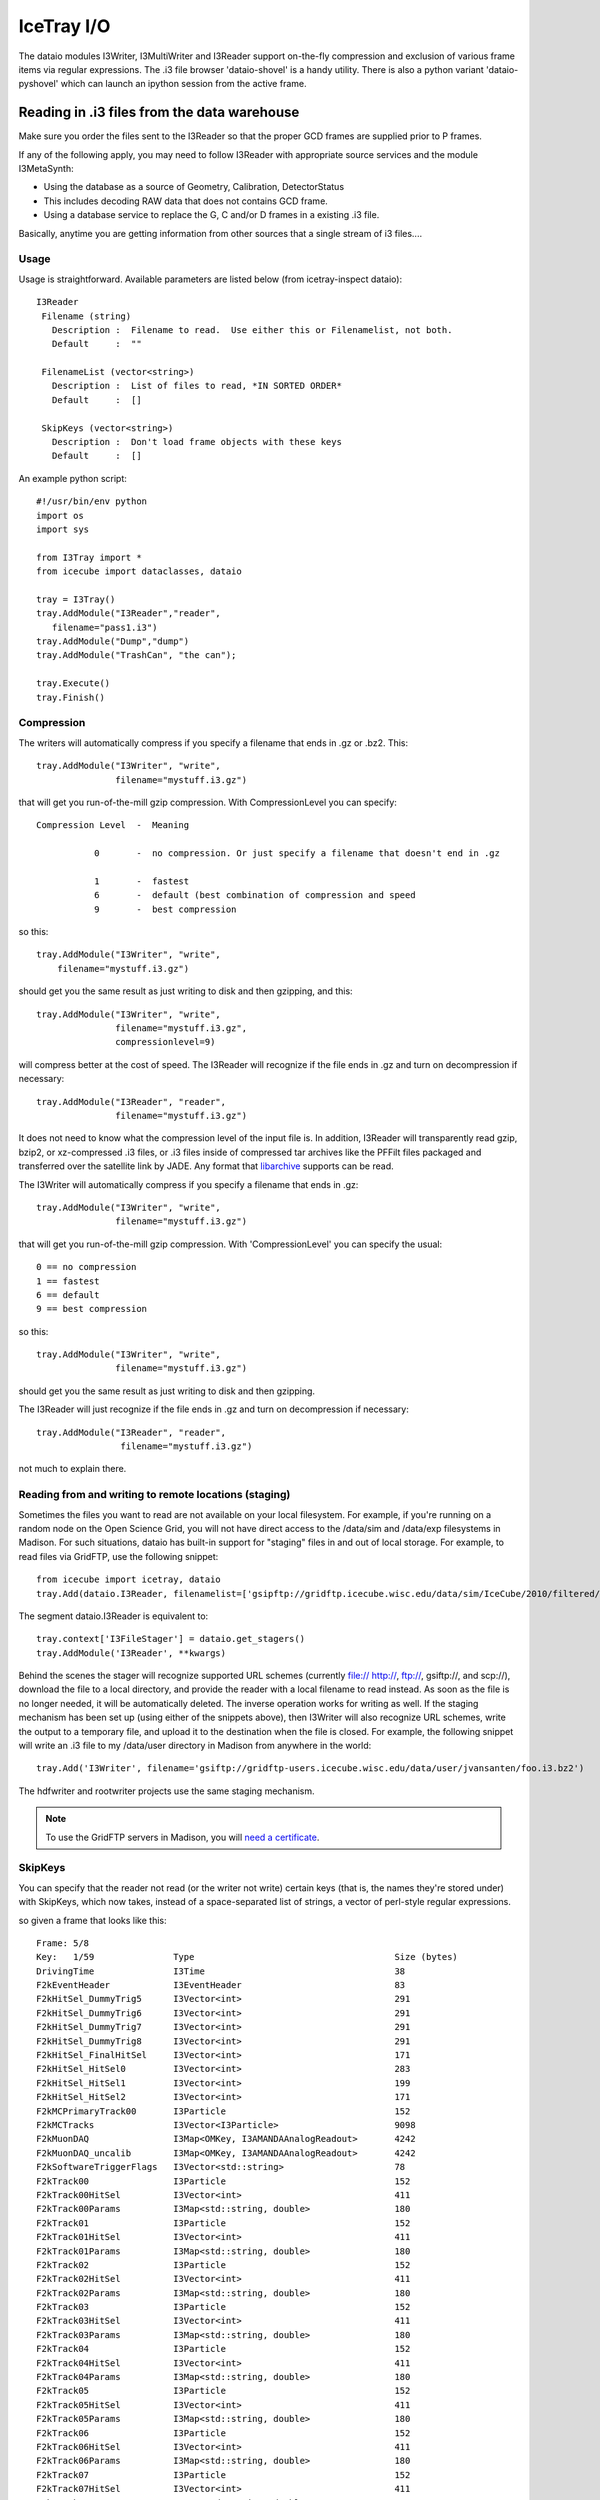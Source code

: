 IceTray I/O
===========

The dataio modules I3Writer, I3MultiWriter and I3Reader support on-the-fly
compression and exclusion of various frame items via regular expressions. 
The .i3 file browser 'dataio-shovel' is a handy utility. There is also
a python variant 'dataio-pyshovel' which can launch an ipython session
from the active frame.

Reading in .i3 files from the data warehouse
--------------------------------------------

Make sure you order the files sent to the I3Reader so that the proper GCD frames are supplied prior to P frames.

If any of the following apply, you may need to follow I3Reader with appropriate
source services and the module I3MetaSynth:

* Using the database as a source of Geometry, Calibration, DetectorStatus
* This includes decoding RAW data that does not contains GCD frame.
* Using a database service to replace the G, C and/or D frames in a existing .i3 file.

Basically, anytime you are getting information from other sources that
a single stream of i3 files....

Usage
^^^^^

Usage is straightforward.  Available parameters are listed below (from
icetray-inspect dataio)::
 
   I3Reader
    Filename (string)
      Description :  Filename to read.  Use either this or Filenamelist, not both.
      Default     :  ""
  
    FilenameList (vector<string>)
      Description :  List of files to read, *IN SORTED ORDER*
      Default     :  []
  
    SkipKeys (vector<string>)
      Description :  Don't load frame objects with these keys
      Default     :  []
  

An example python script::

   #!/usr/bin/env python
   import os
   import sys
   
   from I3Tray import *
   from icecube import dataclasses, dataio
   
   tray = I3Tray()
   tray.AddModule("I3Reader","reader",
      filename="pass1.i3")
   tray.AddModule("Dump","dump")
   tray.AddModule("TrashCan", "the can");
   
   tray.Execute()
   tray.Finish()
  

Compression
^^^^^^^^^^^

The writers will automatically compress if you specify a filename that ends in .gz or .bz2. This::

  tray.AddModule("I3Writer", "write",
                 filename="mystuff.i3.gz")                                                 

that will get you run-of-the-mill gzip compression. With CompressionLevel you can specify::

   Compression Level  -  Meaning
  
              0       -  no compression. Or just specify a filename that doesn't end in .gz
  
              1       -  fastest
              6       -  default (best combination of compression and speed
              9       -  best compression
  
 
so this:: 

 tray.AddModule("I3Writer", "write",
     filename="mystuff.i3.gz")                                                                             

should get you the same result as just writing to disk and then gzipping, and this::

 tray.AddModule("I3Writer", "write",
                filename="mystuff.i3.gz",
                compressionlevel=9)

will compress better at the cost of speed. The I3Reader will recognize
if the file ends in .gz and turn on decompression if necessary::

 tray.AddModule("I3Reader", "reader",
                filename="mystuff.i3.gz")                                                  

It does not need to know what the compression level of the input file is. In
addition, I3Reader will transparently read gzip, bzip2, or xz-compressed .i3
files, or .i3 files inside of compressed tar archives like the PFFilt files 
packaged and transferred over the satellite link by JADE. Any format that
libarchive_ supports can be read.

.. _libarchive: http://www.libarchive.org

The I3Writer will automatically compress if you specify a filename
that ends in .gz::

  tray.AddModule("I3Writer", "write",
                 filename="mystuff.i3.gz")

that will get you run-of-the-mill gzip compression.  With
'CompressionLevel' you can specify the usual::

 0 == no compression
 1 == fastest
 6 == default
 9 == best compression

so this::

 tray.AddModule("I3Writer", "write",
                filename="mystuff.i3.gz")

should get you the same result as just writing to disk and then
gzipping.

The I3Reader will just recognize if the file ends in .gz and turn on
decompression if necessary::

 tray.AddModule("I3Reader", "reader",
                 filename="mystuff.i3.gz")

not much to explain there.

Reading from and writing to remote locations (staging)
^^^^^^^^^^^^^^^^^^^^^^^^^^^^^^^^^^^^^^^^^^^^^^^^^^^^^^

Sometimes the files you want to read are not available on your local
filesystem. For example, if you're running on a random node on the Open Science
Grid, you will not have direct access to the /data/sim and /data/exp
filesystems in Madison. For such situations, dataio has built-in support for
"staging" files in and out of local storage. For example, to read files via
GridFTP, use the following snippet::
	
	from icecube import icetray, dataio
	tray.Add(dataio.I3Reader, filenamelist=['gsipftp://gridftp.icecube.wisc.edu/data/sim/IceCube/2010/filtered/level3-cscd/CORSIKA-in-ice/9493/92000-92999/Level3_IC79_corsika.009493.092110.i3.bz2 '])

The segment dataio.I3Reader is equivalent to::
	
	tray.context['I3FileStager'] = dataio.get_stagers()
	tray.AddModule('I3Reader', **kwargs)

Behind the scenes the stager will recognize supported URL schemes (currently
file:// http://, ftp://, gsiftp://, and scp://), download the file to a local
directory, and provide the reader with a local filename to read instead. As
soon as the file is no longer needed, it will be automatically deleted. The
inverse operation works for writing as well. If the staging mechanism has been
set up (using either of the snippets above), then I3Writer will also recognize
URL schemes, write the output to a temporary file, and upload it to the
destination when the file is closed. For example, the following snippet will
write an .i3 file to my /data/user directory in Madison from anywhere in the
world::
	
	tray.Add('I3Writer', filename='gsiftp://gridftp-users.icecube.wisc.edu/data/user/jvansanten/foo.i3.bz2')

The hdfwriter and rootwriter projects use the same staging mechanism.

.. note:: To use the GridFTP servers in Madison, you will `need a certificate <https://wiki.icecube.wisc.edu/index.php/Using_GridFTP>`_.

SkipKeys
^^^^^^^^

You can specify that the reader not read (or the writer not write)
certain keys (that is, the names they're stored under) with SkipKeys,
which now takes, instead of a space-separated list of strings, a
vector of perl-style regular expressions.

so given a frame that looks like this::

 Frame: 5/8                                                                      
 Key:   1/59               Type                                      Size (bytes)
 DrivingTime               I3Time                                    38          
 F2kEventHeader            I3EventHeader                             83          
 F2kHitSel_DummyTrig5      I3Vector<int>                             291         
 F2kHitSel_DummyTrig6      I3Vector<int>                             291         
 F2kHitSel_DummyTrig7      I3Vector<int>                             291         
 F2kHitSel_DummyTrig8      I3Vector<int>                             291         
 F2kHitSel_FinalHitSel     I3Vector<int>                             171         
 F2kHitSel_HitSel0         I3Vector<int>                             283         
 F2kHitSel_HitSel1         I3Vector<int>                             199         
 F2kHitSel_HitSel2         I3Vector<int>                             171         
 F2kMCPrimaryTrack00       I3Particle                                152         
 F2kMCTracks               I3Vector<I3Particle>                      9098        
 F2kMuonDAQ                I3Map<OMKey, I3AMANDAAnalogReadout>       4242        
 F2kMuonDAQ_uncalib        I3Map<OMKey, I3AMANDAAnalogReadout>       4242        
 F2kSoftwareTriggerFlags   I3Vector<std::string>                     78          
 F2kTrack00                I3Particle                                152         
 F2kTrack00HitSel          I3Vector<int>                             411         
 F2kTrack00Params          I3Map<std::string, double>                180         
 F2kTrack01                I3Particle                                152         
 F2kTrack01HitSel          I3Vector<int>                             411         
 F2kTrack01Params          I3Map<std::string, double>                180         
 F2kTrack02                I3Particle                                152         
 F2kTrack02HitSel          I3Vector<int>                             411         
 F2kTrack02Params          I3Map<std::string, double>                180         
 F2kTrack03                I3Particle                                152         
 F2kTrack03HitSel          I3Vector<int>                             411         
 F2kTrack03Params          I3Map<std::string, double>                180         
 F2kTrack04                I3Particle                                152         
 F2kTrack04HitSel          I3Vector<int>                             411         
 F2kTrack04Params          I3Map<std::string, double>                180         
 F2kTrack05                I3Particle                                152         
 F2kTrack05HitSel          I3Vector<int>                             411         
 F2kTrack05Params          I3Map<std::string, double>                180         
 F2kTrack06                I3Particle                                152         
 F2kTrack06HitSel          I3Vector<int>                             411         
 F2kTrack06Params          I3Map<std::string, double>                180         
 F2kTrack07                I3Particle                                152         
 F2kTrack07HitSel          I3Vector<int>                             411         
 F2kTrack07Params          I3Map<std::string, double>                180         
 F2kTrack08                I3Particle                                152         
 F2kTrack08HitSel          I3Vector<int>                             411         
 F2kTrack08Params          I3Map<std::string, double>                180         
 F2kTrack09                I3Particle                                152         
 F2kTrack09HitSel          I3Vector<int>                             411         
 F2kTrack09Params          I3Map<std::string, double>                180         
 F2kTrack10                I3Particle                                152         
 F2kTrack10HitSel          I3Vector<int>                             411         
 F2kTrack10Params          I3Map<std::string, double>                180         
 F2kTrack11                I3Particle                                152         
 F2kTrack11HitSel          I3Vector<int>                             411         
 F2kTrack11Params          I3Map<std::string, double>                43          
 F2kTrack12                I3Particle                                152         
 F2kTrack12HitSel          I3Vector<int>                             411         
 F2kTrack12Params          I3Map<std::string, double>                180         
 F2kTrack13                I3Particle                                152         
 F2kTrack13HitSel          I3Vector<int>                             411         
 F2kTrack13Params          I3Map<std::string, double>                180         
 F2kTriggers               I3Tree<I3Trigger>                         122          

This::

 tray.AddModule("I3Writer", "writer",
                filename="mystuff.i3.gz",
                skipkeys=["F2kHitSel_DummyTrig.*"])

Will skip all the f2k dummy triggers.

This::

    skipkeys = ["F2kTrack.*HitSel", ".*Bryant"]

Will skip all the f2ktrack hit selection thingys, and anything that
ends with "Bryant".  This::

    skipkeys = ["F2kTrack.*HitSel", ".*Bryant"]

But note the dot-star in there, these are perl-style regular
expressions, not the filesystem-globbing stuff that you use in your
shell when doing things like 'ls *.f2k'.  To match anything once,
(like ? in the shell) use a dot.  To match anything any number of
times, use dot-star, like F2k.* 

The syntax is a little different, and they can be both absurdly
powerful and, well, simply absurd, if you geek out on them::

    skipkeys = ["F2kTrack\d*(([02468]Params)|([13579]HitSel))"]

This, for instance, removes the Params from even numbered tracks and
HitSels from odd-numbered tracks.  This is the reason for vectors of
regular expressions.  If you just want to type out every single track
name, you certainly can::

     skipkeys =  ["DrivingTime",
                  "F2kEventHeader",          
                  "F2kHitSel_DummyTrig5",    
                  "F2kHitSel_DummyTrig6",    
                  "F2kHitSel_DummyTrig7",    
                  "F2kHitSel_DummyTrig8",    
                  "F2kHitSel_FinalHitSel",   
                  "F2kHitSel_HitSel0",       
                  "F2kHitSel_HitSel1",       
                  "F2kHitSel_HitSel2",       
                  "F2kMCPrimaryTrack00",     
                  "F2kMCTracks",             
                  "F2kMuonDAQ",              
                  "F2k_all_the_others_etc"
                  "F2kMuonDAQ_uncalib",      
                  "F2kSoftwareTriggerFlags", 
                  "F2kTrack00",              
                  "F2kTrack00HitSel",        
                  "F2kTrack11Params",        
                  "F2kTrack12",              
                  "F2kTrack12HitSel",        
                  "F2kTrack12Params",        
                  "F2kTrack13",              
                  "F2kTrack13HitSel",        
                  "F2kTrack13Params",        
                  "F2kTriggers"]

will work too.

Splitting off the Geometry, Calibration, and DetectorStatus 
^^^^^^^^^^^^^^^^^^^^^^^^^^^^^^^^^^^^^^^^^^^^^^^^^^^^^^^^^^^

This is useful in sim production.  You use two writers, an I3Writer
for geometry, calibration and detector status, and an I3MultiWriter
for the physics::

  tray.AddModule("I3Writer","gcdwriter",
                 filename="split.gcd.i3",
                 streams=["Geometry", "Calibration", "DetectorStatus"])
 
  tray.AddModule("I3MultiWriter","physwriter",
                 filename="split.physics.%04u.i3",
                 streams=["Physics"],
                 sizelimit=10**5)

The 'streams' parameter specifies to each writer which streams they
should react to.  The I3TrayInfo frames get written to all files.  The
names of the streams are case-sensitive.


The dataio-shovel 
-----------------

The dataio-shovel is a .i3 file browser utility. It has interactive
help and can be handy to identify what is inside a .i3 file. Try it
out. Here comes the screenshot:

.. image:: Dataio_shovel.gif

The bottom part of the display shows a tape-like representation of the
icecube data stream. The G, C, D, Q, and P represent Geometry,
Calibration, DetectorStatus, DAQ, and Physics, respectively. The bar in the
middle is the location of the tape read head. On the top half are what
is currently under the read head: a 'frame'. Each row is one data
item. On the left is the 'key' the object is stored under, in the
middle is the type of the object (with typedefs stripped away), on the
right is the on-disk size of the object in bytes.

The up-down arrows select frame items and the 'x' key will display
that item in XML. The 'c' key will show the configuration of the tray
that generated the datafile, including all module parameters, svn
information, time of run, hostname, compiler and root versions, and
operating system type. Full help is available in the shovel itself.


The dataio-pyshovel
-------------------

The dataio-pyshovel is a rewrite of dataio-shovel in python instead
of C++.  This allows I3RecoPulseMapMasks and similar objects to be
translated to human-readible things, and enables the 'o' or 'enter'
keys to provide a pretty printout of objects.

The other headline feature is the ability to drop into ipython while
keeping the frame and its frame objects as local variables.  This
allows very easy in-depth examination of frame objects.

Other minor changes include only reading partially through a file and
lazy loading the rest to allow prompt viewing of the first few frames.


Reading multiple files
----------------------

To read multiple files use the parameter 'FilenameList'.  To generate
the list of files from a directory, you might find the python
<code>glob()</code> function convenient::

 from glob import glob
 
 file_list = glob("/my/data/\*.i3.gz")
 tray.AddModule("I3Reader", "reader",
                 FilenameList=file_list)

as usual with vector<string> parameters, you can pass an array
literal::

 tray.AddModule("I3Reader", "reader",
                 FilenameList=["file1.i3.gz", "file2.i3.gz", file3.i3.gz"])


The files will be read in order.  When then end of one file is
reached, the next will be opened.

You may mix compressed (.i3.gz) and noncompressed (.i3) files in any order.

If you specify both a 'Filename' and a 'FilenameList' the reader
service will log_fatal() complaining that the configuration is
ambiguous and tell you to use one or the other.

Reading Geometry/Calibration/Status from a separate file
^^^^^^^^^^^^^^^^^^^^^^^^^^^^^^^^^^^^^^^^^^^^^^^^^^^^^^^^

Simulation runs have the Geometry, Calibration, and Detector Status
frames in a separate file from the physics.  You want to read this GCD
file first, and then the rest of them in order.

python's glob() function can generate the list of physics files for
you.  Assuming the GCD is in GCD_0340.i3.gz and the associated physics
frames are in files physics_0340.00001.i3.gz through, say,
physics_0340.00999.i3.gz::


  from glob import glob 

  physics = glob("physics_0340.*.i3.gz")    # glob() the list of files from the disk

  physics.sort()                            # sort() them (they probably wont glob in alphabetical order)  

  tray.AddModule("I3Reader", "reader",
                  FilenameList=["GCD_0340.i3.gz"]+physics)


Writing Multiple Files
----------------------

The module I3MultiWriter will split the output into multiple data
files.  The **filename** argument is actually a printf() type
string, not a plain filename.  This string must contain a %u
formatting character, which will be replaced with the index of the
file in the series written.  For instance::

   tray.AddModule("I3MultiWriter", "writer",
                  Filename="foo/myfile-%u.i3.gz",
                  SizeLimit=10**6)  # Files of 1MB size: double-star is the exponent operator

will cause the I3MultiWriter to write files foo/myfile-0.i3.gz,
foo/myfile-1.i3.gz, foo/myfile-2.i3.gz, etc.

Probably you will want to specify something like ::

   foo/myfile-%04u.i3.gz

where 04 in ``%04u`` means that the index number of the file will be
left-padded with zeros to a width of 4::

   foo/myfile-0000.i3.gz
   foo/myfile-0001.i3.gz
   foo/myfile-0002.i3.gz

etc.  This is so that the files stay in generated order when listed
with *ls* or passed to the I3Reader via glob().

The other necessary parameter is **SizeLimit** which specifies, in
bytes, a soft limit on the size of each file.  This is not a hard
limit: a file will be closed and the next one opened after a frame
write causes the current file size to exceed this limit.  The files
written will typically exceed this size by the size of one half of one
frame.  One consequence of this behavior is that you can write
one-frame-per-file by specifying a SizeLimit of one byte.


Examples
--------

There are some example python scripts using dataio in the
`resources/examples` directory.
